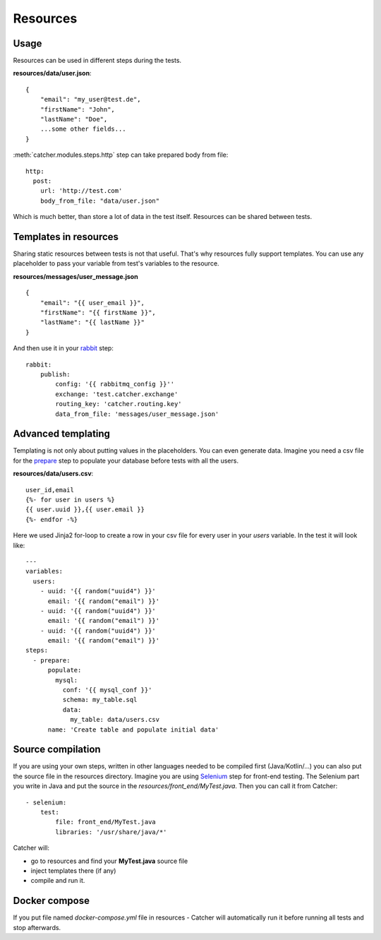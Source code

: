 Resources
=========

Usage
-----
Resources can be used in different steps during the tests.

**resources/data/user.json**::

    {
        "email": "my_user@test.de",
        "firstName": "John",
        "lastName": "Doe",
        ...some other fields...
    }


:meth:`catcher.modules.steps.http` step can take prepared body from file::

        http:
          post:
            url: 'http://test.com'
            body_from_file: "data/user.json"

Which is much better, than store a lot of data in the test itself. Resources can be shared between tests.

Templates in resources
----------------------
Sharing static resources between tests is not that useful. That's why resources fully support templates.
You can use any placeholder to pass your variable from test's variables to the resource.

**resources/messages/user_message.json** ::

    {
        "email": "{{ user_email }}",
        "firstName": "{{ firstName }}",
        "lastName": "{{ lastName }}"
    }

And then use it in your `rabbit <https://catcher-modules.readthedocs.io/en/latest/source/catcher_modules.mq.html#catcher-modules-mq-rabbit-module>`_ step::

    rabbit:
        publish:
            config: '{{ rabbitmq_config }}''
            exchange: 'test.catcher.exchange'
            routing_key: 'catcher.routing.key'
            data_from_file: 'messages/user_message.json'

Advanced templating
-------------------
Templating is not only about putting values in the placeholders. You can even generate data. Imagine you need a csv file
for the `prepare <https://catcher-modules.readthedocs.io/en/latest/source/prepare_expect.html>`_ step to populate your
database before tests with all the users.

**resources/data/users.csv**::

    user_id,email
    {%- for user in users %}
    {{ user.uuid }},{{ user.email }}
    {%- endfor -%}

Here we used Jinja2 for-loop to create a row in your csv file for every user in your `users` variable.
In the test it will look like::

    ---
    variables:
      users:
        - uuid: '{{ random("uuid4") }}'
          email: '{{ random("email") }}'
        - uuid: '{{ random("uuid4") }}'
          email: '{{ random("email") }}'
        - uuid: '{{ random("uuid4") }}'
          email: '{{ random("email") }}'
    steps:
      - prepare:
          populate:
            mysql:
              conf: '{{ mysql_conf }}'
              schema: my_table.sql
              data:
                my_table: data/users.csv
          name: 'Create table and populate initial data'

Source compilation
------------------
If you are using your own steps, written in other languages needed to be compiled first (Java/Kotlin/...) you can also
put the source file in the resources directory.
Imagine you are using `Selenium <https://catcher-modules.readthedocs.io/en/latest/source/selenium.html>`_ step for
front-end testing. The Selenium part you write in Java and put the source in the `resources/front_end/MyTest.java`. Then
you can call it from Catcher::

    - selenium:
        test:
            file: front_end/MyTest.java
            libraries: '/usr/share/java/*'

Catcher will:

- go to resources and find your **MyTest.java** source file
- inject templates there (if any)
- compile and run it.

Docker compose
--------------
If you put file named `docker-compose.yml` file in resources - Catcher will automatically run it before running all tests and stop
afterwards.